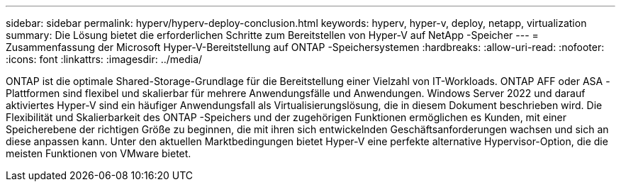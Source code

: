 ---
sidebar: sidebar 
permalink: hyperv/hyperv-deploy-conclusion.html 
keywords: hyperv, hyper-v, deploy, netapp, virtualization 
summary: Die Lösung bietet die erforderlichen Schritte zum Bereitstellen von Hyper-V auf NetApp -Speicher 
---
= Zusammenfassung der Microsoft Hyper-V-Bereitstellung auf ONTAP -Speichersystemen
:hardbreaks:
:allow-uri-read: 
:nofooter: 
:icons: font
:linkattrs: 
:imagesdir: ../media/


[role="lead"]
ONTAP ist die optimale Shared-Storage-Grundlage für die Bereitstellung einer Vielzahl von IT-Workloads.  ONTAP AFF oder ASA -Plattformen sind flexibel und skalierbar für mehrere Anwendungsfälle und Anwendungen.  Windows Server 2022 und darauf aktiviertes Hyper-V sind ein häufiger Anwendungsfall als Virtualisierungslösung, die in diesem Dokument beschrieben wird.  Die Flexibilität und Skalierbarkeit des ONTAP -Speichers und der zugehörigen Funktionen ermöglichen es Kunden, mit einer Speicherebene der richtigen Größe zu beginnen, die mit ihren sich entwickelnden Geschäftsanforderungen wachsen und sich an diese anpassen kann.  Unter den aktuellen Marktbedingungen bietet Hyper-V eine perfekte alternative Hypervisor-Option, die die meisten Funktionen von VMware bietet.
